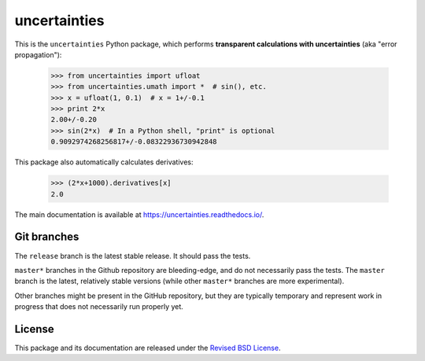 uncertainties
=============

.. image:: https://readthedocs.org/projects/uncertainties/badge/?version=latest
   :target: https://uncertainties.readthedocs.io/en/latest/?badge=latest
   :alt: Documentation Status
.. image:: https://img.shields.io/pypi/v/uncertainties.svg
   :target: https://pypi.org/project/uncertainties/
.. image:: https://pepy.tech/badge/uncertainties/week
   :target: https://pepy.tech/badge/uncertainties/week
.. image:: https://codecov.io/gh/lebigot/uncertainties/branch/master/graph/badge.svg
   :target: https://codecov.io/gh/lebigot/uncertainties/
.. image:: https://travis-ci.com/lebigot/uncertainties.svg?branch=master
   :target: https://travis-ci.com/lebigot/uncertainties
.. image:: https://ci.appveyor.com/api/projects/status/j5238244myqx0a0r?svg=true
   :target: https://ci.appveyor.com/project/lebigot/uncertainties

   
This is the ``uncertainties`` Python package, which performs **transparent
calculations with uncertainties** (aka "error propagation"):

    >>> from uncertainties import ufloat
    >>> from uncertainties.umath import *  # sin(), etc.
    >>> x = ufloat(1, 0.1)  # x = 1+/-0.1
    >>> print 2*x
    2.00+/-0.20
    >>> sin(2*x)  # In a Python shell, "print" is optional
    0.9092974268256817+/-0.08322936730942848

This package also automatically calculates derivatives:

    >>> (2*x+1000).derivatives[x]
    2.0

The main documentation is available at
https://uncertainties.readthedocs.io/.

Git branches
------------

The ``release`` branch is the latest stable release. It should pass the tests.


``master*`` branches in the Github repository are bleeding-edge, and do not
necessarily pass the tests. The ``master`` branch is the latest, relatively
stable versions (while other ``master*`` branches are more experimental).

Other branches might be present in the GitHub repository, but they are
typically temporary and represent work in progress that does not necessarily run
properly yet.

License
-------

This package and its documentation are released under the `Revised BSD
License <LICENSE.txt>`_.
